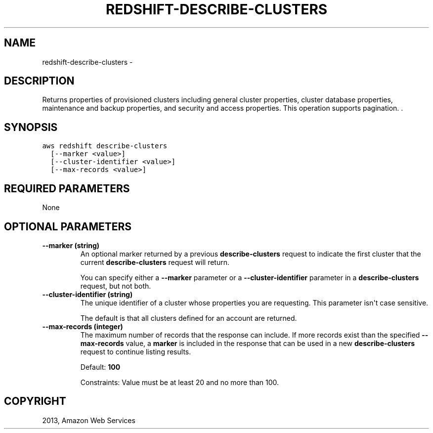.TH "REDSHIFT-DESCRIBE-CLUSTERS" "1" "March 11, 2013" "0.8" "aws-cli"
.SH NAME
redshift-describe-clusters \- 
.
.nr rst2man-indent-level 0
.
.de1 rstReportMargin
\\$1 \\n[an-margin]
level \\n[rst2man-indent-level]
level margin: \\n[rst2man-indent\\n[rst2man-indent-level]]
-
\\n[rst2man-indent0]
\\n[rst2man-indent1]
\\n[rst2man-indent2]
..
.de1 INDENT
.\" .rstReportMargin pre:
. RS \\$1
. nr rst2man-indent\\n[rst2man-indent-level] \\n[an-margin]
. nr rst2man-indent-level +1
.\" .rstReportMargin post:
..
.de UNINDENT
. RE
.\" indent \\n[an-margin]
.\" old: \\n[rst2man-indent\\n[rst2man-indent-level]]
.nr rst2man-indent-level -1
.\" new: \\n[rst2man-indent\\n[rst2man-indent-level]]
.in \\n[rst2man-indent\\n[rst2man-indent-level]]u
..
.\" Man page generated from reStructuredText.
.
.SH DESCRIPTION
.sp
Returns properties of provisioned clusters including general cluster properties,
cluster database properties, maintenance and backup properties, and security and
access properties. This operation supports pagination. .
.SH SYNOPSIS
.sp
.nf
.ft C
aws redshift describe\-clusters
  [\-\-marker <value>]
  [\-\-cluster\-identifier <value>]
  [\-\-max\-records <value>]
.ft P
.fi
.SH REQUIRED PARAMETERS
.sp
None
.SH OPTIONAL PARAMETERS
.INDENT 0.0
.TP
.B \fB\-\-marker\fP  (string)
An optional marker returned by a previous \fBdescribe\-clusters\fP request to
indicate the first cluster that the current \fBdescribe\-clusters\fP request will
return.
.sp
You can specify either a \fB\-\-marker\fP parameter or a \fB\-\-cluster\-identifier\fP
parameter in a \fBdescribe\-clusters\fP request, but not both.
.TP
.B \fB\-\-cluster\-identifier\fP  (string)
The unique identifier of a cluster whose properties you are requesting. This
parameter isn\(aqt case sensitive.
.sp
The default is that all clusters defined for an account are returned.
.TP
.B \fB\-\-max\-records\fP  (integer)
The maximum number of records that the response can include. If more records
exist than the specified \fB\-\-max\-records\fP value, a \fBmarker\fP is included in
the response that can be used in a new \fBdescribe\-clusters\fP request to
continue listing results.
.sp
Default: \fB100\fP
.sp
Constraints: Value must be at least 20 and no more than 100.
.UNINDENT
.SH COPYRIGHT
2013, Amazon Web Services
.\" Generated by docutils manpage writer.
.
